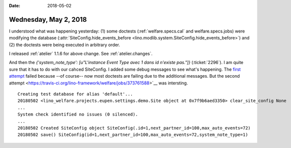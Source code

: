 :date: 2018-05-02

======================
Wednesday, May 2, 2018
======================

I understood what was happening yesterday: (1) some doctests
(:ref:`welfare.specs.cal` and welfare.specs.jobs) were modifying the
database (:attr:`SiteConfig.hide_events_before
<lino.modlib.system.SiteConfig.hide_events_before>`) and (2) the
doctests were being executed in arbitrary order.

I released :ref:`atelier` 1.1.6 for above change. See
:ref:`atelier.changes`.

And then the `{'system_note_type': [u"L'instance Event Type avec 1
dans id n'existe pas."]}` (:ticket:`2296`).  I am quite sure that it
has to do with our cahced SiteConfig.  I added some debug messages to
see what's happening.  The `first attempt
<https://travis-ci.org/lino-framework/welfare/jobs/373706473>`__
failed because --of course-- now most doctests are failing due to the
additional messages.  But the second attempt
<https://travis-ci.org/lino-framework/welfare/jobs/373761588>`__ was
intersting.


::
   
    Creating test database for alias 'default'...
    20180502 <lino_welfare.projects.eupen.settings.demo.Site object at 0x7f9b6aed3350> clear_site_config None
    ...
    System check identified no issues (0 silenced).
    ...
    20180502 Created SiteConfig object SiteConfig(.id=1,next_partner_id=100,max_auto_events=72)
    20180502 save() SiteConfig(id=1,next_partner_id=100,max_auto_events=72,system_note_type=1)

